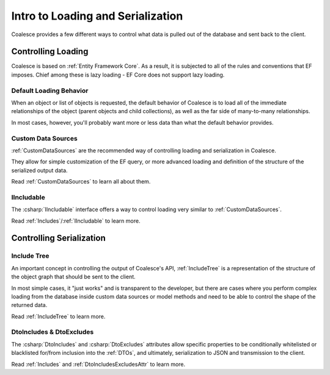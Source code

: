 
.. _ControllingLoading:

Intro to Loading and Serialization
==================================

   
Coalesce provides a few different ways to control what data is pulled out of the database and sent back to the client.


Controlling Loading
-------------------

Coalesce is based on :ref:`Entity Framework Core`. As a result, it is subjected to all of the rules and conventions that EF imposes. Chief among these is lazy loading - EF Core does not support lazy loading.

.. _`DefaultLoadingBehavior`:
Default Loading Behavior
........................

When an object or list of objects is requested, the default behavior of Coalesce is to load all of the immediate relationships of the object (parent objects and child collections), as well as the far side of many-to-many relationships.

In most cases, however, you'll probably want more or less data than what the default behavior provides. 



Custom Data Sources
...................

:ref:`CustomDataSources` are the recommended way of controlling loading and serialization in Coalesce.

They allow for simple customization of the EF query, or more advanced loading and definition of the structure of the serialized output data.

Read :ref:`CustomDataSources` to learn all about them.


IIncludable
...........

The :csharp:`IIncludable` interface offers a way to control loading very similar to :ref:`CustomDataSources`.

Read :ref:`Includes`/:ref:`IIncludable` to learn more.



Controlling Serialization
-------------------------

Include Tree
...........

An important concept in controlling the output of Coalesce's API, :ref:`IncludeTree` is a representation of the structure of the object graph that should be sent to the client.

In most simple cases, it "just works" and is transparent to the developer, but there are cases where you perform complex loading from the database inside custom data sources or model methods and need to be able to control the shape of the returned data.

Read :ref:`IncludeTree` to learn more.

DtoIncludes & DtoExcludes
.........................

The :csharp:`DtoIncludes` and :csharp:`DtoExcludes` attributes allow specific properties to be conditionally whitelisted or blacklisted for/from inclusion into the :ref:`DTOs`, and ultimately, serialization to JSON and transmission to the client.

Read :ref:`Includes` and :ref:`DtoIncludesExcludesAttr` to learn more.
